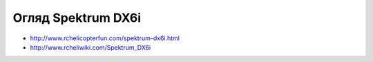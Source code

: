 Огляд Spektrum DX6i
===================

* http://www.rchelicopterfun.com/spektrum-dx6i.html
* http://www.rcheliwiki.com/Spektrum_DX6i
